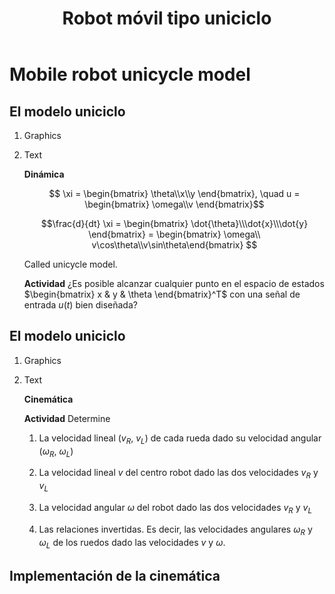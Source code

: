 #+OPTIONS: toc:nil
# #+LaTeX_CLASS: koma-article 

#+LATEX_CLASS: beamer
#+LATEX_CLASS_OPTIONS: [presentation,aspectratio=169]
#+OPTIONS: H:2
# #+BEAMER_THEME: Madrid
#+COLUMNS: %45ITEM %10BEAMER_ENV(Env) %10BEAMER_ACT(Act) %4BEAMER_COL(Col) %8BEAMER_OPT(Opt)
     
#+LaTex_HEADER: \usepackage{khpreamble, euscript}
#+LaTex_HEADER: \DeclareMathOperator{\atantwo}{atan2}
#+LaTex_HEADER: \newcommand*{\ctrb}{\EuScript{C}}
#+LaTex_HEADER: \newcommand*{\obsv}{\EuScript{O}}

#+title:  Robot móvil tipo uniciclo
# #+date: 2018-04-05

* What do I want the students to understand?			   :noexport:
- The dynamics of the unicycle model

* Activities                                                       :noexport:
- Program function that takes linear and angular velocity in SI measurements as input  and
  computes the velocity of each wheel.
- Implement open-loop control to move roverbot in square.
  

* Mobile robot unicycle model

** El modelo uniciclo
*** Graphics
:PROPERTIES:
:BEAMER_col: 0.4
:END:

    \begin{center}
     \includegraphics[width=.3\linewidth]{../figures/X80Pro.jpg}
    \end{center}
    \begin{center}
     \includegraphics[width=1.0\linewidth]{../figures/unicycle-model}
    \end{center}

*** Text
:PROPERTIES:
:BEAMER_col: 0.6
:END:

#+BEAMER: \pause

*Dinámica*

    \[ \xi = \begin{bmatrix} \theta\\x\\y \end{bmatrix},   \quad u = \begin{bmatrix} \omega\\v \end{bmatrix}\]



    \[\frac{d}{dt} \xi = \begin{bmatrix} \dot{\theta}\\\dot{x}\\\dot{y} \end{bmatrix} = \begin{bmatrix} \omega\\ v\cos\theta\\v\sin\theta\end{bmatrix} \]

    Called unicycle model.
#+BEAMER: \pause

*Actividad* ¿Es posible alcanzar cualquier punto en el espacio de estados \(\begin{bmatrix} x &  y & \theta \end{bmatrix}^T\) con una señal de entrada $u(t)$ bien diseñada?




** El modelo uniciclo
*** Graphics
:PROPERTIES:
:BEAMER_col: 0.4
:END:

    \begin{center}
     \includegraphics[width=1.0\linewidth]{../figures/unicycle-model-details}
    \end{center}

*** Text
:PROPERTIES:
:BEAMER_col: 0.6
:END:


*Cinemática*

#+BEAMER: \pause

*Actividad* Determine

1) La velocidad lineal ($v_R$, $v_L$) de cada rueda dado su velocidad angular ($\omega_R$, $\omega_L$)

2) La velocidad lineal $v$ del centro robot dado las dos velocidades $v_R$ y $v_L$

3) La velocidad angular $\omega$ del robot dado las dos velocidades $v_R$ y $v_L$

4) Las relaciones invertidas. Es decir, las velocidades angulares $\omega_R$ y $\omega_L$ de los ruedos dado las velocidades $v$ y $\omega$.

   
** Implementación de la cinemática


